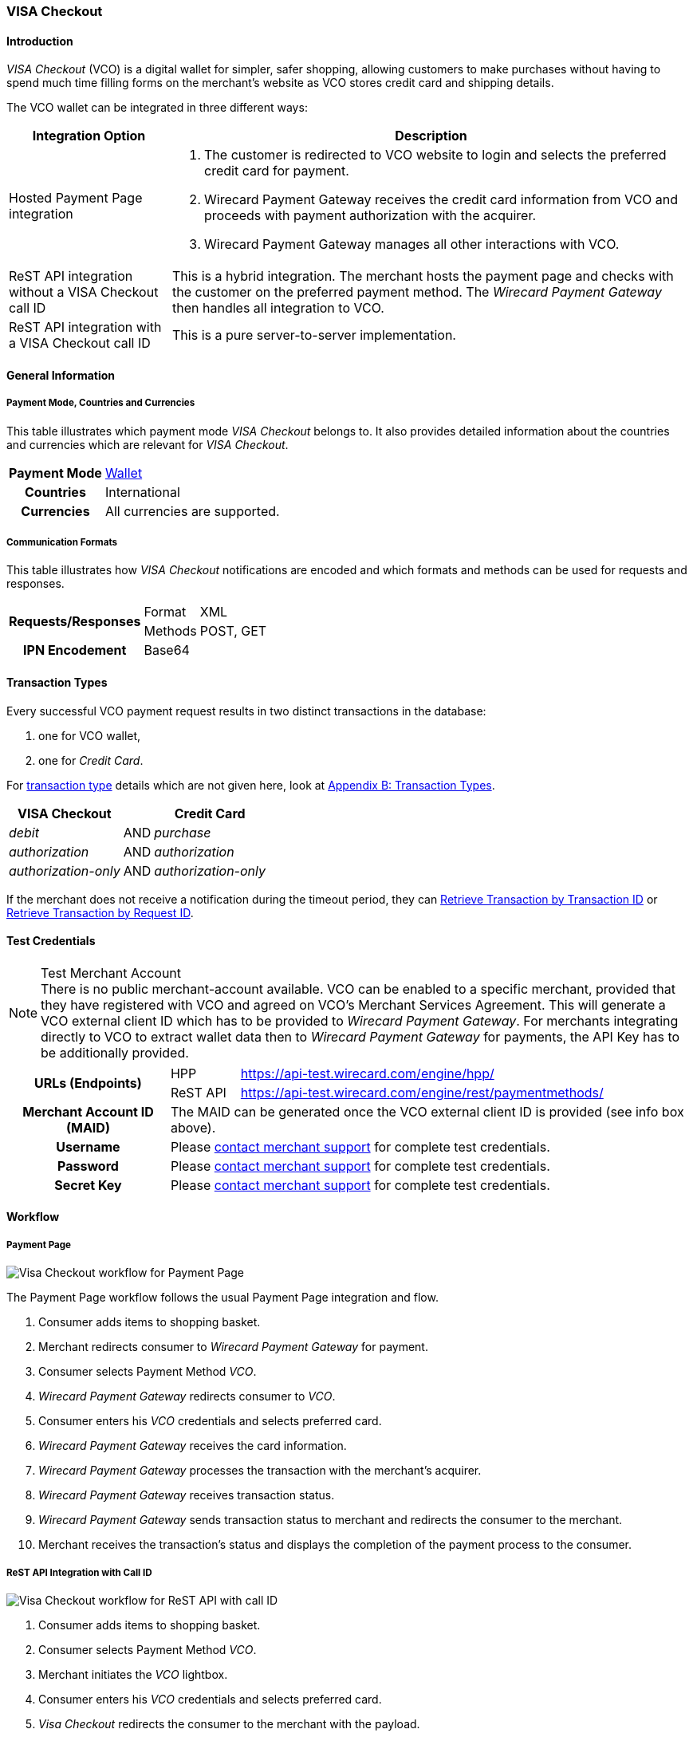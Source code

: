 [#VISACheckout]
=== VISA Checkout

[#VISACheckout_Introduction]
==== Introduction

_VISA Checkout_ (VCO) is a digital wallet for simpler, safer shopping,
allowing customers to make purchases without having to spend much time
filling forms on the merchant's website as VCO stores credit card and
shipping details.

The VCO wallet can be integrated in three different ways:

[%autowidth]
|===
|Integration Option               |Description

|Hosted Payment Page integration a| . The customer is redirected to VCO
                                    website to login and selects the preferred credit card for payment.
                                    . Wirecard Payment Gateway receives the credit card information
                                    from VCO and proceeds with payment authorization with the acquirer.
                                    . Wirecard Payment Gateway manages all other interactions with VCO.
|ReST API integration without a VISA Checkout call ID |This is a hybrid integration. The merchant hosts the payment page and checks with the
                                                       customer on the preferred payment method. The _Wirecard Payment Gateway_
                                                       then handles all integration to VCO.

|ReST API integration with a VISA Checkout call ID    |This is a pure server-to-server implementation.
|===

[#VISACheckout_GeneralInformation]
==== General Information

[#VISACheckout_PaymentModeCountriesandCurrencies]
===== Payment Mode, Countries and Currencies

This table illustrates which payment mode _VISA Checkout_ belongs to. It
also provides detailed information about the countries and currencies
which are relevant for _VISA Checkout_.

[%autowidth, cols="h,",]
|===
|Payment Mode |<<PaymentMethods_PaymentMode_Wallet, Wallet>>
|Countries    |International
|Currencies   |All currencies are supported.
|===

[#VISACheckout_CommunicationFormats]
===== Communication Formats

This table illustrates how _VISA Checkout_ notifications are encoded and
which formats and methods can be used for requests and responses.

[%autowidth]
|===
.2+h|Requests/Responses |Format   |XML
                        |Methods  |POST, GET
   h|IPN Encodement   2+|Base64
|===

[#VISACheckout_TransactionTypes]
==== Transaction Types

Every successful VCO payment request results in two distinct
transactions in the database:

. one for VCO wallet,
. one for _Credit Card_.

//-

For <<Glossary_TransactionType, transaction type>> details which are not given here, look
at <<AppendixB, Appendix B: Transaction Types>>.

[%autowidth]
|===
|VISA Checkout          |     |Credit Card

|_debit_               | AND |_purchase_
|_authorization_       | AND |_authorization_
|_authorization-only_  | AND |_authorization-only_
|===

If the merchant does not receive a notification during the timeout period,
they can <<GeneralPlatformFeatures_RetrieveTransaction_TransactionID, Retrieve Transaction by Transaction ID>> or
<<GeneralPlatformFeatures_RetrieveTransaction_RequestID, Retrieve Transaction by Request ID>>.

[#VISACheckout_TestCredentials]
==== Test Credentials

.Test Merchant Account
NOTE: There is no public merchant-account available. VCO can be enabled to a specific merchant, provided that they have
registered with VCO and agreed on VCO's Merchant Services Agreement.
This will generate a VCO external client ID which has to be provided to
_Wirecard Payment Gateway_. For merchants integrating directly to VCO to
extract wallet data then to _Wirecard Payment Gateway_ for payments, the
API Key has to be additionally provided.

[%autowidth]
|===
.2+h|URLs (Endpoints)    |HPP      |https://api-test.wirecard.com/engine/hpp/
                         |ReST API |https://api-test.wirecard.com/engine/rest/paymentmethods/
   h|Merchant Account ID (MAID)  2+| The MAID can be generated once the VCO external client ID is provided (see info box above).
   h|Username    2+|Please <<ContactUs, contact merchant support>> for complete test credentials.
   h|Password    2+|Please <<ContactUs, contact merchant support>> for complete test credentials.
   h|Secret Key  2+|Please <<ContactUs, contact merchant support>> for complete test credentials.
|===

[#VISACheckout_Workflow]
==== Workflow

[#VISACheckout_PaymentPage]
===== Payment Page

image::images/11-35-visa-checkout/VisaCheckout_workflow_hpp.png[Visa Checkout workflow for Payment Page]

The Payment Page workflow follows the usual Payment Page integration and
flow.

. Consumer adds items to shopping basket.
. Merchant redirects consumer to _Wirecard Payment Gateway_ for
payment.
. Consumer selects Payment Method _VCO_.
. _Wirecard Payment Gateway_ redirects consumer to _VCO_.
. Consumer enters his _VCO_ credentials and selects preferred card.
. _Wirecard Payment Gateway_ receives the card information.
. _Wirecard Payment Gateway_ processes the transaction with the
merchant's acquirer.
. _Wirecard Payment Gateway_ receives transaction status.
. _Wirecard Payment Gateway_ sends transaction status to merchant and
redirects the consumer to the merchant.
. Merchant receives the transaction's status and displays the
completion of the payment process to the consumer.

//-

[#VISACheckout_RESTAPI_Integration_with_CallID]
===== ReST API Integration with Call ID

image::images/11-35-visa-checkout/VisaCheckout_workflow_restapi_with_callid.png[Visa Checkout workflow for ReST API with call ID]

. Consumer adds items to shopping basket.
. Consumer selects Payment Method _VCO_.
. Merchant initiates the _VCO_ lightbox.
. Consumer enters his _VCO_ credentials and selects preferred card.
. _Visa Checkout_ redirects the consumer to the merchant with the payload.
. Merchant initiate payment request with call ID information.
. _Wirecard Payment Gateway_ retrieves the card information from _VCO_.
. _Wirecard Payment Gateway_ processes the transaction with the merchant's acquirer.
. _Wirecard Payment Gateway_ receives transaction status.
. _Wirecard Payment Gateway_ sends transaction status to merchant.
. Merchant receives the transaction's status and displays the
  completion of the payment process to the consumer.
  
//-

[#VISACheckout_ReSTAPI_Integration_without_CallID]
===== ReST API Integration without Call ID

image::images/11-35-visa-checkout/VisaCheckout_workflow_restapi_without_callid.png[Visa Checkout workflow for ReST API without call ID]

The workflow for _ReST API Integration without Call ID_ is similar to
the workflow for PP with the exception that the merchant displays the
payment options to the consumer and redirects the consumer to _Wirecard Payment Gateway_ which displays the lightbox.

. Consumer adds items to shopping basket.
. Consumer selects Payment Method _Visa Checkout_.
. Merchant redirects consumer to _Wirecard Payment Gateway_.
. _Wirecard Payment Gateway_ redirects consumer to _Visa Checkout_.
. Consumer enters his Visa Checkout credentials and selects preferred card.
. _Wirecard Payment Gateway_ receives the card information.
. _Wirecard Payment Gateway_ processes the transaction with the merchant's acquirer.
. _Wirecard Payment Gateway_ receives transaction status.
. _Wirecard Payment Gateway_ sends transaction status to merchant and redirects the consumer to the merchant.
. Merchant receives the transaction's status and displays the
  completion of the payment process to the consumer.

//-

[#VISACheckout_Fields]
==== Fields

[#VISACheckout_REST_Fields]
===== REST Fields

The following elements are elements with differing cardinality
from the <<RestApi_Fields, REST API Fields>>.

The following elements are either mandatory (M), optional (O) or
conditional (C) in a transaction process. 

[%autowidth]
|===
|Field                  |Request |Response |Notification |Data Type |Size |Description

|success-redirect-url   |M       |M        |M            |String    |2000 |The URL to which the customer will be re-directed after a successful
                                                                           process handling.
|fail-redirect-url      |M       |M        |M            |String    |2000 |The URL to which the customer will be re-directed after an unsuccessful
                                                                           process handling.
|wallet/request-token   |C       |M        |M            |String    |     |VISA Checkout's call Id field data. Mandatory for ReST implementation
with call Id.
|===

[#VISACheckout_XMLSamples_RequestsandResponses]
==== XML Samples: Requests and Responses

[#VISACheckout_Samples_RESTAPI_without_CallID]
===== Samples for REST API without Call ID

.debit Request

[source,xml]
----
<?xml version="1.0" encoding="UTF-8" standalone="yes"?>
<payment xmlns="http://www.elastic-payments.com/schema/payment">
    <merchant-account-id>ff12048a-b6c2-11e6-8461-000c2904f494</merchant-account-id>
    <request-id>952c5ba8-c0f1-9c1e-af83-4441faab3361</request-id>
    <transaction-type>debit</transaction-type>
    <requested-amount currency="SGD">4.00</requested-amount>
    <payment-methods>
        <payment-method name="visacheckout"/>
    </payment-methods>
    <three-d>
        <attempt-three-d>true</attempt-three-d>
    </three-d>
    <fail-redirect-url>http://localhost/shop/complete.jsp?state=failed&</fail-redirect-url>
    <success-redirect-url>http://localhost/shop/complete.jsp?state=success&</success-redirect-url>
</payment>
----

.debit Response

[source,xml]
----
<?xml version="1.0" encoding="UTF-8" standalone="yes"?>
<payment xmlns="http://www.elastic-payments.com/schema/payment">
    <merchant-account-id>ff12048a-b6c2-11e6-8461-000c2904f494</merchant-account-id>
    <transaction-id>79b05b49-48f2-49f7-b5e2-48a0de0c72bf</transaction-id>
    <request-id>952c5ba8-c0f1-9c1e-af83-4441faab3361</request-id>
    <transaction-type>debit</transaction-type>
    <transaction-state>success</transaction-state>
    <completion-time-stamp>2017-01-11T23:44:48.000Z</completion-time-stamp>
    <statuses>
        <status code="201.0000" description="The resource was successfully created." severity="information"/>
    </statuses>
    <requested-amount currency="SGD">4.00</requested-amount>
    <payment-methods>
        <payment-method url="https://dev.thesolution.com/engine/notification/visacheckout/lightBoxPaymentPage? apikey=070G3SR9DI0W7KASXHHO13CEEdFaJv8H8_ivRa-bnH9lvdsvo&callback=https%3A%2F%2Fdev.thesolution.com%2Fe ngine%2Fnotification%2Fvisacheckout%3Fparams%3DcGF5bWVudC50cmFuc2FjdGlvbi1pZD03OWIwNWI0OS00OGYyLTQ5Zjc tYjVlMi00OGEwZGUwYzcyYmYmcGF5bWVudC50cmFuc2FjdGlvbi10eXBlPWRlYml0JnBheW1lbnQuZ3JvdXAtdHJhbnNhY3Rpb24taWQ9Nz liMDViNDktNDhmMi00OWY3LWI1ZTItNDhhMGRlMGM3MmJmJnBheW1lbnQudGhyZWVkLWF0dGVtcHQtdGhyZWUtZD10cnVl&currency code=SGD&total=4.00&contextPath=https%3A%2F%2Fdev.thesolution.com%2Fengine&lightboxurl=htt ps%3A%2F%2Fsandbox-assets.secure.checkout.visa.com%2Fcheckout-widget%2Fresources%2Fjs%2Fintegration%2Fv1%2F sdk.js&buttonsource=https%3A%2F%2Fsandbox.secure.checkout.visa.com%2Fwallet-services-web%2Fxo%2Fbutton. png&externalclientid=0610d773-8015-49dc-a3cc-33e64252f28f&locale=en&countrycode=US&external ProfileId=0610d773801549dca3cc33e64252f28f" name="visacheckout"/>
    </payment-methods>
    <three-d>
        <attempt-three-d>true</attempt-three-d>
    </three-d>
    <fail-redirect-url>http://localhost/shop/complete.jsp?state=failed&</fail-redirect-url>
    <success-redirect-url>http://localhost/shop/complete.jsp?state=success&</success-redirect-url>
</payment>
----

.debit Notification

[source,xml]
----
<?xml version="1.0" encoding="UTF-8"?>
<payment xmlns="http://www.elastic-payments.com/schema/payment" xmlns:ns2="http://www.elastic-payments.com/schema/epa/transaction">
    <merchant-account-id>ff12048a-b6c2-11e6-8461-000c2904f494</merchant-account-id>
    <transaction-id>b6ad8c0b-c40f-4e19-af25-dc0c780ab726</transaction-id>
    <request-id>952c5ba8-c0f1-9c1e-af83-4441faab3361</request-id>
    <transaction-type>debit</transaction-type>
    <transaction-state>success</transaction-state>
    <completion-time-stamp>2017-01-11T23:45:28.000Z</completion-time-stamp>
    <statuses>
        <status code="201.0000" description="visacheckout:The resource was successfully created." severity="information"/>
    </statuses>
    <requested-amount currency="SGD">4</requested-amount>
    <parent-transaction-id>79b05b49-48f2-49f7-b5e2-48a0de0c72bf</parent-transaction-id>
    <order-items/>
    <payment-methods>
        <payment-method name="visacheckout"/>
    </payment-methods>
    <api-id>---</api-id>
    <processing-redirect-url/>
    <provider-transaction-reference-id>7509689972496433202</provider-transaction-reference-id>
</payment>
----

[#VISACheckout_Samples_RESTAPI_with_CallID]
===== Samples for REST API with Call ID

.debit Request

[source,xml]
----
<?xml version="1.0" encoding="UTF-8" standalone="yes"?>
<payment xmlns="http://www.elastic-payments.com/schema/payment">
    <merchant-account-id>ff12048a-b6c2-11e6-8461-000c2904f494</merchant-account-id>
    <request-id>779032be-642f-3b87-ade4-d1e5195dcb25</request-id>
    <transaction-type>debit</transaction-type>
    <requested-amount currency="SGD">4.00</requested-amount>
    <account-holder>
        <last-name>Test</last-name>
    </account-holder>
    <payment-methods>
        <payment-method name="visacheckout"/>
    </payment-methods>
    <three-d>
        <attempt-three-d>false</attempt-three-d>
    </three-d>
    <fail-redirect-url>http://localhost/shop/complete.jsp?state=failed&</fail-redirect-url>
    <success-redirect-url>http://localhost/shop/complete.jsp?state=success&</success-redirect-url>
    <wallet>
        <request-token>1946726864049552602</request-token>
    </wallet>
</payment>
----

.debit Response

[source,xml]
----
<?xml version="1.0" encoding="UTF-8" standalone="yes"?>
<payment xmlns="http://www.elastic-payments.com/schema/payment">
    <merchant-account-id>ff12048a-b6c2-11e6-8461-000c2904f494</merchant-account-id>
    <transaction-id>f1e71763-db84-4d27-9da8-4e44c6fb3ed1</transaction-id>
    <request-id>779032be-642f-3b87-ade4-d1e5195dcb25</request-id>
    <transaction-type>debit</transaction-type>
    <transaction-state>success</transaction-state>
    <completion-time-stamp>2017-01-05T04:47:49.000Z</completion-time-stamp>
    <requested-amount currency="SGD">4.00</requested-amount>
    <account-holder>
        <last-name>Test</last-name>
    </account-holder>
    <payment-methods>
        <payment-method name="visacheckout"/>
    </payment-methods>
    <authorization-code>715406</authorization-code>
    <three-d>
        <attempt-three-d>false</attempt-three-d>
    </three-d>
    <fail-redirect-url>http://localhost/shop/complete.jsp?state=failed&</fail-redirect-url>
    <success-redirect-url>http://localhost/shop/complete.jsp?state=success&</success-redirect-url>
    <wallet>
        <request-token>1946726864049552602</request-token>
    </wallet>
    <provider-transaction-reference-id>1946726864049552602</provider-transaction-reference-id>
</payment>
----

.debit Notification

[source,xml]
----
<?xml version="1.0" encoding="UTF-8" standalone="yes"?>
<payment xmlns="http://www.elastic-payments.com/schema/payment">
    <merchant-account-id>ff12048a-b6c2-11e6-8461-000c2904f494</merchant-account-id>
    <transaction-id>946e8e43-12ca-49f4-9c5a-ba6c1f3abde7</transaction-id>
    <request-id>779032be-642f-3b87-ade4-d1e5195dcb25</request-id>
    <transaction-type>debit</transaction-type>
    <transaction-state>success</transaction-state>
    <completion-time-stamp>2017-01-05T04:47:48.000Z</completion-time-stamp>
    <statuses>
        <status code="201.0000" description="visacheckout:The resource was successfully created." severity="information"/>
    </statuses>
    <requested-amount currency="SGD">4.000000</requested-amount>
    <account-holder>
        <last-name>Test</last-name>
        <address>
            <country>SG</country>
        </address>
    </account-holder>
    <card-token>
        <token-id>5814368643124003</token-id>
        <masked-account-number>540804******4003</masked-account-number>
    </card-token>
    <notifications>
        <notification url="https://hookb.in/Z6momN91"/>
    </notifications>
    <payment-methods>
        <payment-method name="visacheckout"/>
    </payment-methods>
    <authorization-code>715406</authorization-code>
    <api-id>---</api-id>
    <fail-redirect-url>http://localhost/shop/complete.jsp?state=failed&</fail-redirect-url>
    <success-redirect-url>http://localhost/shop/complete.jsp?state=success&</success-redirect-url>
    <provider-transaction-reference-id>1946726864049552602</provider-transaction-reference-id>
</payment>
----
